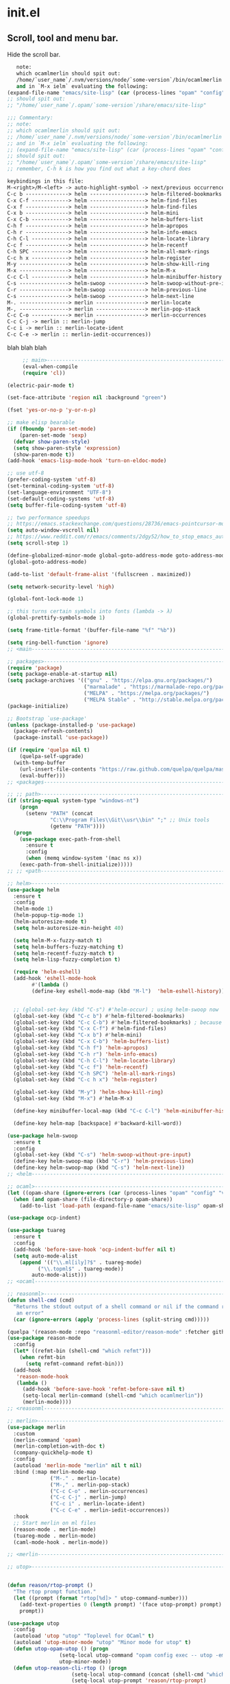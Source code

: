 * init.el
** Scroll, tool and menu bar.

   Hide the scroll bar.
#+BEGIN_SRC emacs-lisp
   note:
   which ocamlmerlin should spit out:
   /home/`user_name`/.nvm/versions/node/`some-version`/bin/ocamlmerlin
   and in `M-x ielm` evaluating the following:
(expand-file-name "emacs/site-lisp" (car (process-lines "opam" "config" "var" "share")))
;; should spit out:
;; "/home/`user_name`/.opam/`some-version`/share/emacs/site-lisp"

;;; Commentary:
;; note:
;; which ocamlmerlin should spit out:
;; /home/`user_name`/.nvm/versions/node/`some-version`/bin/ocamlmerlin
;; and in `M-x ielm` evaluating the following:
;; (expand-file-name "emacs/site-lisp" (car (process-lines "opam" "config" "var" "share")))
;; should spit out:
;; "/home/`user_name`/.opam/`some-version`/share/emacs/site-lisp"
;; remember, C-h k is how you find out what a key-chord does

keybindings in this file:
M-<right>/M-<left> -> auto-highlight-symbol -> next/previous occurrence
C-c b --------------> helm ------------------> helm-filtered-bookmarks
C-x C-f ------------> helm ------------------> helm-find-files
C-x f --------------> helm ------------------> helm-find-files
C-x b --------------> helm ------------------> helm-mini
C-x C-b ------------> helm ------------------> helm-buffers-list
C-h f --------------> helm ------------------> helm-apropos
C-h r --------------> helm ------------------> helm-info-emacs
C-h C-l ------------> helm ------------------> helm-locate-library
C-c f --------------> helm ------------------> helm-recentf
C-h SPC ------------> helm ------------------> helm-all-mark-rings
C-c h x ------------> helm ------------------> helm-register
M-y ----------------> helm ------------------> helm-show-kill-ring
M-x ----------------> helm ------------------> helm-M-x
C-c C-l ------------> helm ------------------> helm-minibuffer-history
C-s ----------------> helm-swoop ------------> helm-swoop-without-pre-input
C-r ----------------> helm-swoop ------------> helm-previous-line
C-s ----------------> helm-swoop ------------> helm-next-line
M-. ----------------> merlin ----------------> merlin-locate
M-, ----------------> merlin ----------------> merlin-pop-stack
C-c C-o ------------> merlin ----------------> merlin-occurrences
C-c C-j -> merlin :: merlin-jump
C-c i -> merlin :: merlin-locate-ident
C-c C-e -> merlin :: merlin-iedit-occurrences))
   #+END_SRC

blah blah blah

#+BEGIN_SRC emacs-lisp
     ;; main>------------------------------------------------------------------------
     (eval-when-compile
     (require 'cl))

(electric-pair-mode t)

(set-face-attribute 'region nil :background "green")

(fset 'yes-or-no-p 'y-or-n-p)

;; make elisp bearable
(if (fboundp 'paren-set-mode)
    (paren-set-mode 'sexp)
  (defvar show-paren-style)
  (setq show-paren-style 'expression)
  (show-paren-mode t))
(add-hook 'emacs-lisp-mode-hook 'turn-on-eldoc-mode)

;; use utf-8
(prefer-coding-system 'utf-8)
(set-terminal-coding-system 'utf-8)
(set-language-environment "UTF-8")
(set-default-coding-systems 'utf-8)
(setq buffer-file-coding-system 'utf-8)

;; two performance speedups
;; https://emacs.stackexchange.com/questions/28736/emacs-pointcursor-movement-lag/28746
(setq auto-window-vscroll nil)
;; https://www.reddit.com/r/emacs/comments/2dgy52/how_to_stop_emacs_automatically_recentering_the/
(setq scroll-step 1)

(define-globalized-minor-mode global-goto-address-mode goto-address-mode goto-address-mode)
(global-goto-address-mode)

(add-to-list 'default-frame-alist '(fullscreen . maximized))

(setq network-security-level 'high)

(global-font-lock-mode 1)

;; this turns certain symbols into fonts (lambda -> λ)
(global-prettify-symbols-mode 1)

(setq frame-title-format '(buffer-file-name "%f" "%b"))

(setq ring-bell-function 'ignore)
;; <main------------------------------------------------------------------------
   #+END_SRC
   #+BEGIN_SRC emacs-lisp
;; packages>--------------------------------------------------------------------
(require 'package)
(setq package-enable-at-startup nil)
(setq package-archives '(("gnu" . "https://elpa.gnu.org/packages/")
                         ("marmalade" . "https://marmalade-repo.org/packages/")
                         ("MELPA" . "https://melpa.org/packages/")
                         ("MELPA Stable" . "http://stable.melpa.org/packages/")))
(package-initialize)

;; Bootstrap `use-package'
(unless (package-installed-p 'use-package)
  (package-refresh-contents)
  (package-install 'use-package))

(if (require 'quelpa nil t)
    (quelpa-self-upgrade)
  (with-temp-buffer
    (url-insert-file-contents "https://raw.github.com/quelpa/quelpa/master/bootstrap.el")
    (eval-buffer)))
;; <packages--------------------------------------------------------------------

   #+END_SRC
   #+BEGIN_SRC emacs-lisp
;; ;; path>------------------------------------------------------------------------
(if (string-equal system-type "windows-nt")
    (progn
      (setenv "PATH" (concat
		      "C:\\Program Files\\Git\\usr\\bin" ";" ;; Unix tools
		      (getenv "PATH"))))
  (progn
    (use-package exec-path-from-shell
      :ensure t
      :config
      (when (memq window-system '(mac ns x))
	(exec-path-from-shell-initialize)))))
;; ;; <path------------------------------------------------------------------------
   #+END_SRC

   #+BEGIN_SRC emacs-lisp
;; helm>------------------------------------------------------------------------
(use-package helm
  :ensure t
  :config
  (helm-mode 1)
  (helm-popup-tip-mode 1)
  (helm-autoresize-mode t)
  (setq helm-autoresize-min-height 40)

  (setq helm-M-x-fuzzy-match t)
  (setq helm-buffers-fuzzy-matching t)
  (setq helm-recentf-fuzzy-match t)
  (setq helm-lisp-fuzzy-completion t)
  
  (require 'helm-eshell)
  (add-hook 'eshell-mode-hook
	    #'(lambda ()
		(define-key eshell-mode-map (kbd "M-l")  'helm-eshell-history)))
  

  ;; (global-set-key (kbd "C-s") #'helm-occur) ; using helm-swoop now
  (global-set-key (kbd "C-c b") #'helm-filtered-bookmarks)
  (global-set-key (kbd "C-c C-b") #'helm-filtered-bookmarks) ; because I am an idiot
  (global-set-key (kbd "C-x C-f") #'helm-find-files)
  (global-set-key (kbd "C-x b") #'helm-mini)
  (global-set-key (kbd "C-x C-b") 'helm-buffers-list)
  (global-set-key (kbd "C-h f") 'helm-apropos)
  (global-set-key (kbd "C-h r") 'helm-info-emacs)
  (global-set-key (kbd "C-h C-l") 'helm-locate-library)
  (global-set-key (kbd "C-c f") 'helm-recentf)
  (global-set-key (kbd "C-h SPC") 'helm-all-mark-rings)
  (global-set-key (kbd "C-c h x") 'helm-register)
  
  (global-set-key (kbd "M-y") 'helm-show-kill-ring)
  (global-set-key (kbd "M-x") #'helm-M-x)

  (define-key minibuffer-local-map (kbd "C-c C-l") 'helm-minibuffer-history)
  
  (define-key helm-map [backspace] #'backward-kill-word))

(use-package helm-swoop
  :ensure t
  :config
  (global-set-key (kbd "C-s") 'helm-swoop-without-pre-input)
  (define-key helm-swoop-map (kbd "C-r") 'helm-previous-line)
  (define-key helm-swoop-map (kbd "C-s") 'helm-next-line))
;; <helm------------------------------------------------------------------------
   #+END_SRC
   #+BEGIN_SRC emacs-lisp
;; ocaml>-----------------------------------------------------------------------
(let ((opam-share (ignore-errors (car (process-lines "opam" "config" "var" "share")))))
  (when (and opam-share (file-directory-p opam-share))
    (add-to-list 'load-path (expand-file-name "emacs/site-lisp" opam-share))))

(use-package ocp-indent)

(use-package tuareg
  :ensure t
  :config
  (add-hook 'before-save-hook 'ocp-indent-buffer nil t)
  (setq auto-mode-alist 
	(append '(("\\.ml[ily]?$" . tuareg-mode)
		  ("\\.topml$" . tuareg-mode))
		auto-mode-alist)))
;; <ocaml-----------------------------------------------------------------------
   #+END_SRC
   #+BEGIN_SRC emacs-lisp
;; reasonml>--------------------------------------------------------------------
(defun shell-cmd (cmd)
  "Returns the stdout output of a shell command or nil if the command returned
   an error"
  (car (ignore-errors (apply 'process-lines (split-string cmd)))))

(quelpa '(reason-mode :repo "reasonml-editor/reason-mode" :fetcher github :stable t))
(use-package reason-mode
  :config
  (let* ((refmt-bin (shell-cmd "which refmt")))
    (when refmt-bin
      (setq refmt-command refmt-bin)))
  (add-hook
   'reason-mode-hook
   (lambda ()
     (add-hook 'before-save-hook 'refmt-before-save nil t)
     (setq-local merlin-command (shell-cmd "which ocamlmerlin"))
     (merlin-mode))))
;; <reasonml--------------------------------------------------------------------
   #+END_SRC
   #+BEGIN_SRC emacs-lisp
;; merlin>----------------------------------------------------------------------
(use-package merlin
  :custom
  (merlin-command 'opam)
  (merlin-completion-with-doc t)
  (company-quickhelp-mode t)
  :config
  (autoload 'merlin-mode "merlin" nil t nil)
  :bind (:map merlin-mode-map
              ("M-." . merlin-locate)
              ("M-," . merlin-pop-stack)
              ("C-c C-o" . merlin-occurrences)
              ("C-c C-j" . merlin-jump)
              ("C-c i" . merlin-locate-ident)
              ("C-c C-e" . merlin-iedit-occurrences))
  :hook
  ;; Start merlin on ml files
  (reason-mode . merlin-mode)
  (tuareg-mode . merlin-mode)
  (caml-mode-hook . merlin-mode))

;; <merlin----------------------------------------------------------------------
   #+END_SRC
   #+BEGIN_SRC emacs-lisp
;; utop>------------------------------------------------------------------------


(defun reason/rtop-prompt ()
  "The rtop prompt function."
  (let ((prompt (format "rtop[%d]> " utop-command-number)))
    (add-text-properties 0 (length prompt) '(face utop-prompt) prompt)
    prompt))

(use-package utop
  :config
  (autoload 'utop "utop" "Toplevel for OCaml" t)
  (autoload 'utop-minor-mode "utop" "Minor mode for utop" t)
  (defun utop-opam-utop () (progn
			     (setq-local utop-command "opam config exec -- utop -emacs")
			     utop-minor-mode))
  (defun utop-reason-cli-rtop () (progn
				     (setq-local utop-command (concat (shell-cmd "which rtop") " -emacs"))
				     (setq-local utop-prompt 'reason/rtop-prompt)
				     utop-minor-mode))
  :hook
  (tuareg-mode . utop-opam-utop)
  (reason-mode . utop-reason-cli-rtop))

;; <utop------------------------------------------------------------------------
   #+END_SRC
   #+BEGIN_SRC emacs-lisp
;; company>---------------------------------------------------------------------

(use-package company
  :ensure t
  :config
  (add-hook 'after-init-hook 'global-company-mode)
  (setq company-dabbrev-downcase 0)
  (setq company-idle-delay 0))

(use-package company-quickhelp
  :ensure t
  :config
  (company-quickhelp-mode 1)
  (define-key company-active-map (kbd "C-c h") #'company-quickhelp-manual-begin))

;; <company---------------------------------------------------------------------

;; flycheck>--------------------------------------------------------------------

;; someday these will play nicely with both reasonml and ocaml...

(use-package flycheck
  :ensure t
  :config
  (global-flycheck-mode))

(use-package flycheck-popup-tip
  :ensure t
  :config
  (flycheck-popup-tip-mode))

(use-package flycheck-ocaml
  :ensure t
  :config
  (add-hook 'tuareg-mode-hook
	    (lambda ()
	      ;; disable Merlin's own error checking
	      (setq-local merlin-error-after-save nil)    
	      ;; enable Flycheck checker
	      (flycheck-ocaml-setup))))


;; <flycheck--------------------------------------------------------------------
   #+END_SRC
   # Hide the tool bar.

   # #+BEGIN_SRC emacs-lisp
   #   (if (fboundp 'tool-bar-mode) (tool-bar-mode -1))
   # #+END_SRC

   # Hide the menu bar.

   # #+BEGIN_SRC emacs-lisp
   #   (if (fboundp 'menu-bar-mode) (menu-bar-mode -1))
   # #+END_SRC

# ** Language & Encoding

#    Add UTF8 at the front of the priority list for automatic detection.

#    #+BEGIN_SRC emacs-lisp
#      (prefer-coding-system 'utf-8)
#    #+END_SRC

#    Set up multilingual environment to use UTF-8.

#    #+BEGIN_SRC emacs-lisp
#      (set-language-environment "UTF-8")
#    #+END_SRC

#    Set default value of various coding systems to UTF-8.

#    #+BEGIN_SRC emacs-lisp
#      (set-default-coding-systems 'utf-8)
#    #+END_SRC

# ** Transparency
#    #+BEGIN_SRC emacs-lisp
#      (set-frame-parameter (selected-frame) 'alpha '(85 50))
#      (add-to-list 'default-frame-alist '(alpha 85 50))
#    #+END_SRC
# ** Custom

#    Set location of custom file.

#    #+BEGIN_SRC emacs-lisp
#      (setq custom-file (expand-file-name "~/.emacs.d/custom.el"))
#    #+END_SRC

#    Load custom file.

#    #+BEGIN_SRC emacs-lisp
#      (load custom-file)
#    #+END_SRC

# ** Use package

#    Bootstrap [[https://github.com/jwiegley/use-package][use-package]].

#    #+BEGIN_SRC emacs-lisp
#      (unless (package-installed-p 'use-package)
#        (package-refresh-contents)
#        (package-install 'use-package))
#    #+END_SRC

#    Report details about loading and configuration.

#    #+BEGIN_SRC emacs-lisp
#      (setq use-package-verbose t)
#    #+END_SRC
# ** Cask
#    #+BEGIN_SRC emacs-lisp
#      (use-package cask
#        :disabled
#        :ensure t)
#    #+END_SRC
# ** Custom functions

#    Load a file only if it exists.

#    #+BEGIN_SRC emacs-lisp
#      (defun load-if-exists (file)
#        "Load `file` if it exists."
#        (when (file-exists-p file)
#          (load file)))
#    #+END_SRC

#    Indent the whole buffer.

#    #+BEGIN_SRC emacs-lisp
#      (defun indent-buffer ()
#        "Indent the whole buffer."
#        (interactive)
#        (indent-region (point-min) (point-max)))
#    #+END_SRC

#    Remove all tabs from the current buffer.

#    #+BEGIN_SRC emacs-lisp
#      (defun untabify-buffer ()
#        "Remove all tabs from the current buffer."
#        (interactive)
#        (untabify (point-min) (point-max)))
#    #+END_SRC

#    Cleanup the current buffer.

#    #+BEGIN_SRC emacs-lisp
#      (defun cleanup-buffer ()
#        "Cleanup the current buffer."
#        (interactive)
#        (indent-buffer)
#        (delete-trailing-whitespace))
#    #+END_SRC

#    Find file as root.

#    #+BEGIN_SRC emacs-lisp
#      (defun sudo-edit (&optional arg)
#        (interactive "p")
#        (if (or arg (not buffer-file-name))
#            (find-file (concat "/sudo:root@localhost:" (ido-read-file-name "File: ")))
#          (find-alternate-file (concat "/sudo:root@localhost:" buffer-file-name))))
#    #+END_SRC

#    Swap two buffers.

#    #+BEGIN_SRC emacs-lisp
#      (defun swap-buffers ()
#        "Swap your buffers."
#        (interactive)
#        (cond ((not (> (count-windows)1))
#               (message "You can't rotate a single window!"))
#              (t
#               (setq i 1)
#               (setq numWindows (count-windows))
#               (while  (< i numWindows)
#                 (let* ((w1 (elt (window-list) i))
#                        (w2 (elt (window-list) (+ (% i numWindows) 1)))
#                        (b1 (window-buffer w1))
#                        (b2 (window-buffer w2))
#                        (s1 (window-start w1))
#                        (s2 (window-start w2)))
#                   (set-window-buffer w1  b2)
#                   (set-window-buffer w2 b1)
#                   (set-window-start w1 s2)
#                   (set-window-start w2 s1)
#                   (setq i (1+ i)))))))
#    #+END_SRC

#    Rotate two buffers.

#    #+BEGIN_SRC emacs-lisp
#      (defun rotate-buffers ()
#        "Rotate your buffers."
#        (interactive)
#        (if (= (count-windows) 2)
#            (let* ((this-win-buffer (window-buffer))
#                   (next-win-buffer (window-buffer (next-window)))
#                   (this-win-edges (window-edges (selected-window)))
#                   (next-win-edges (window-edges (next-window)))
#                   (this-win-2nd (not (and (<= (car this-win-edges)
#                                               (car next-win-edges))
#                                           (<= (cadr this-win-edges)
#                                               (cadr next-win-edges)))))
#                   (splitter
#                    (if (= (car this-win-edges)
#                           (car (window-edges (next-window))))
#                        'split-window-horizontally
#                      'split-window-vertically)))
#              (delete-other-windows)
#              (let ((first-win (selected-window)))
#                (funcall splitter)
#                (if this-win-2nd (other-window 1))
#                (set-window-buffer (selected-window) this-win-buffer)
#                (set-window-buffer (next-window) next-win-buffer)
#                (select-window first-win)
#                (if this-win-2nd (other-window 1))))))
#    #+END_SRC

#    Show the face found at the current point.

#    #+BEGIN_SRC emacs-lisp
#      (defun what-face (pos)
#        "Show the face found at the current point."
#        (interactive "d")
#        (let ((face (or (get-char-property (point) 'read-face-name)
#                        (get-char-property (point) 'face))))
#          (if face (message "Face: %s" face) (message "No face at %d" pos))))
#    #+END_SRC

#    Reload the ~/.Xresources configuration.

#    #+BEGIN_SRC emacs-lisp
#      (defun xresources ()
#        "Reload the ~/.Xresources configuration."
#        (interactive)
#        (shell-command "xrdb -merge ~/.Xresources ")
#        (message "X resources reloaded."))
#    #+END_SRC

#    Insert a Clojure UUID.

#    #+BEGIN_SRC emacs-lisp
#      (defun insert-clj-uuid (n)
#        "Insert a Clojure UUID tagged literal in the form of #uuid
#        \"11111111-1111-1111-1111-111111111111\". The prefix argument N
#        specifies the padding used."
#        (interactive "P")
#        (let ((n (or n 1)))
#          (if (or (< n 0) (> n 9))
#              (error "Argument N must be between 0 and 9."))
#          (let ((n (string-to-char (number-to-string n))))
#            (insert
#             (format "#uuid \"%s-%s-%s-%s-%s\""
#                     (make-string 8 n)
#                     (make-string 4 n)
#                     (make-string 4 n)
#                     (make-string 4 n)
#                     (make-string 12 n))))))
#    #+END_SRC

# ** Color theme
#    #+BEGIN_SRC emacs-lisp
#      (use-package color-theme
#        :ensure t
#        :load-path "~/workspace/emacs-color-theme-solarized"
#        :init
#        (require 'color-theme-solarized)
#        (load-theme 'solarized-dark t))
#    #+END_SRC
# ** Mac OSX

#    Make Emacs use the $PATH set up by the user's shell.

#    #+BEGIN_SRC emacs-lisp
#      (use-package exec-path-from-shell
#        :ensure t
#        :init (exec-path-from-shell-initialize))
#    #+END_SRC

#    This variable describes the behavior of the command key.

#    #+BEGIN_SRC emacs-lisp
#      (setq mac-option-key-is-meta t)
#      (setq mac-right-option-modifier nil)
#    #+END_SRC

# ** Aggressive Indent Mode
#    #+BEGIN_SRC emacs-lisp
#      (use-package aggressive-indent
#        :ensure t
#        :disabled t
#        :init
#        (add-hook 'emacs-lisp-mode-hook #'aggressive-indent-mode)
#        (add-hook 'clojure-mode-hook #'aggressive-indent-mode))
#    #+END_SRC
# ** Avy
#    #+BEGIN_SRC emacs-lisp
#      (use-package avy
#        :ensure t
#        :bind (("M-j" . avy-goto-char-2)
#               :map isearch-mode-map
#               ("C-'" . avy-search)))

#    #+END_SRC
# ** Auto dictionary mode
#    #+BEGIN_SRC emacs-lisp
#      (use-package auto-dictionary
#        :ensure t
#        :init (add-hook 'flyspell-mode-hook (lambda () (auto-dictionary-mode 1))))
#    #+END_SRC
# ** Appointments

#    Enable appointments.

#    #+BEGIN_SRC emacs-lisp
#      (appt-activate 1)
#    #+END_SRC

#    Display minutes to appointment and time on the mode line.

#    #+BEGIN_SRC emacs-lisp
#      (setq appt-display-mode-line t)
#    #+END_SRC
# ** Find File in Project
#    #+BEGIN_SRC emacs-lisp
#      (use-package find-file-in-project
#        :ensure t
#        :init
#        (setq ffip-prefer-ido-mode t))
#    #+END_SRC
# ** EIN - Emacs IPython Notebook

#    #+BEGIN_SRC emacs-lisp
#      (use-package ein
#        :ensure t
#        :commands (ein:notebooklist-open))
#    #+END_SRC

# ** Elpy - Emacs Python Development Environment

#    #+BEGIN_SRC emacs-lisp
#      (use-package elpy
#        :ensure t
#        :disabled
#        :init
#        (with-eval-after-load 'python
#          (elpy-enable)
#          (elpy-use-ipython)
#          (delete 'elpy-module-highlight-indentation elpy-modules)))
#    #+END_SRC

# ** Clojure mode
#    #+BEGIN_SRC emacs-lisp
#      (use-package clojure-mode
#        :ensure t
#        :mode (("\\.edn$" . clojure-mode)
#               ("\\.cljs$" . clojurescript-mode)
#               ("\\.cljx$" . clojurex-mode)
#               ("\\.cljc$" . clojurec-mode))
#        :config
#        (add-hook 'clojure-mode-hook #'subword-mode)
#        (add-hook 'clojure-mode-hook #'paredit-mode)
#        (define-clojure-indent
#          (time! 1)
#          (fdef 1)
#          ;; cljs.test
#          (async 1)
#          ;; om-tools
#          (defcomponent 'defun)
#          (did-mount 1)
#          (did-update 1)
#          (will-unmount 1)
#          (init-state 1)
#          (render 1)
#          (will-mount 1)
#          (will-receive-props 1)
#          (will-update 1)
#          (should-update 1)
#          ;; ClojureScript
#          (this-as 1)
#          ;; COMPOJURE
#          (ANY 2)
#          (DELETE 2)
#          (GET 2)
#          (HEAD 2)
#          (POST 2)
#          (PUT 2)
#          (context 2)
#          ;; ALGO.MONADS
#          (domonad 1)
#          ;; Om.next
#          (defui '(1 nil nil (1)))
#          ;; CUSTOM
#          (api-test 1)
#          (web-test 1)
#          (database-test 1)
#          (defroutes 'defun)
#          (assoc-some 1))
#        (put 'defmixin 'clojure-backtracking-indent '(4 (2))))

#      (use-package clojure-mode-extra-font-locking
#        :ensure t)
#    #+END_SRC
# ** Cider
#    #+BEGIN_SRC emacs-lisp
#      (use-package cider
#        :commands (cider-jack-in cider-jack-in-clojurescript)
#        :ensure t
#        ;; :pin "melpa-stable"
#        :config
#        ;; Enable eldoc in Clojure buffers
#        (add-hook 'cider-mode-hook #'eldoc-mode)

#        ;; Pretty print in the REPL.
#        (setq cider-repl-use-pretty-printing t)

#        ;; Hide *nrepl-connection* and *nrepl-server* buffers from appearing
#        ;; in some buffer switching commands like switch-to-buffer
#        (setq nrepl-hide-special-buffers nil)

#        ;; Enabling CamelCase support for editing commands(like forward-word,
#        ;; backward-word, etc) in the REPL is quite useful since we often have
#        ;; to deal with Java class and method names. The built-in Emacs minor
#        ;; mode subword-mode provides such functionality
#        (add-hook 'cider-repl-mode-hook #'subword-mode)

#        ;; The use of paredit when editing Clojure (or any other Lisp) code is
#        ;; highly recommended. You're probably using it already in your
#        ;; clojure-mode buffers (if you're not you probably should). You might
#        ;; also want to enable paredit in the REPL buffer as well.
#        (add-hook 'cider-repl-mode-hook #'paredit-mode)

#        ;; Auto-select the error buffer when it's displayed:
#        (setq cider-auto-select-error-buffer t)

#        ;; Controls whether to pop to the REPL buffer on connect.
#        (setq cider-repl-pop-to-buffer-on-connect nil)

#        ;; Controls whether to auto-select the error popup buffer.
#        (setq cider-auto-select-error-buffer t)

#        ;; T to wrap history around when the end is reached.
#        (setq cider-repl-wrap-history t)

#        ;; Don't log protocol messages to the `nrepl-message-buffer-name' buffer.
#        (setq nrepl-log-messages nil)

#        ;; Don't show the `*cider-test-report*` buffer on passing tests.
#        (setq cider-test-report-on-success nil))
#    #+END_SRC
# ** Clojure refactor
#    #+BEGIN_SRC emacs-lisp
#      (use-package clj-refactor
#        :ensure t
#        :init
#        (defun enable-clj-refactor-mode ()
#          (clj-refactor-mode 1)
#          (cljr-add-keybindings-with-prefix "C-c C-R"))
#        (add-hook 'clojure-mode-hook 'enable-clj-refactor-mode)
#        ;; Don't use prefix notation when cleaning the ns form.
#        (setq cljr-favor-prefix-notation nil)
#        (setq cljr--debug-mode t))
#    #+END_SRC
# ** GraphQL Mode
#    #+BEGIN_SRC emacs-lisp
#      (use-package graphql-mode
#       :ensure t
#       :init
#       (setq graphql-url "http://localhost:7000/graphql"))
#    #+END_SRC
# ** Company mode

#    Enable company mode.

#    #+BEGIN_SRC emacs-lisp
#      (use-package company
#        :ensure t
#        :bind ("TAB" . indent-or-complete)
#        :defer 1
#        :init (global-company-mode))
#    #+END_SRC

#    Indent with TAB, then do completion.

#    #+BEGIN_SRC emacs-lisp
#      (defun indent-or-complete ()
#        "Indent or complete via company-mode."
#        (interactive)
#        (if (looking-at "\\_>")
#            (company-complete-common)
#          (indent-according-to-mode)))
#    #+END_SRC

# ** Company Quickhelp

#    #+BEGIN_SRC emacs-lisp
#      (use-package company-quickhelp
#        :ensure t
#        :defer 1
#        :init (company-quickhelp-mode 1))

#    #+END_SRC

# ** Configure the full name of the user logged in.
#    #+BEGIN_SRC emacs-lisp
#      (setq user-full-name "Roman Scherer")
#    #+END_SRC
# ** Dim parentheses
#    #+BEGIN_SRC emacs-lisp
#      (defface paren-face
#        '((((class color) (background dark))
#           (:foreground "grey20"))
#          (((class color) (background light))
#           (:foreground "grey80")))
#        "Face used to dim parentheses.")

#      (defun dim-parens ()
#        (font-lock-add-keywords nil '(("(\\|)" . 'paren-face))))

#      (add-hook 'clojure-mode-hook 'dim-parens)
#      (add-hook 'emacs-lisp-mode-hook 'dim-parens)
#    #+END_SRC

# ** Delete trailing whitespace

#    #+BEGIN_SRC emacs-lisp
#      (add-hook 'before-save-hook 'delete-trailing-whitespace)
#    #+END_SRC

# ** Fonts

#    Use the Inconsolata font.

#    #+BEGIN_SRC emacs-lisp
#      (defun inconsolata ()
#        "Set the default font to Inconsolata."
#        (interactive)
#        (set-default-font "Inconsolata 14"))
#    #+END_SRC
# ** Global auto revert mode

#    Reload files when they change on disk.

#    #+BEGIN_SRC emacs-lisp
#      (global-auto-revert-mode 1)
#    #+END_SRC
# ** Inferior Hy Mode
#    #+BEGIN_SRC emacs-lisp
#      (use-package inf-hy
#        :commands (inf-hy inf-hy-minor-mode)
#        :load-path ("~/workspace/inf-hy")
#        :init
#        (add-hook 'hy-mode-hook 'inf-hy-minor-mode))
#    #+END_SRC
# ** Helm
#    #+BEGIN_SRC emacs-lisp
#      (use-package helm
#        :ensure t
#        :bind (("M-x" . helm-M-x)
#               ("C-x b" . helm-buffers-list)
#               ("C-x f" . helm-find-files)
#               ("C-x r b" . helm-bookmarks))
#        :config
#        (require 'helm-config)
#        (helm-mode 1)

#        ;; Globally enable fuzzy matching for helm-mode.
#        (setq helm-mode-fuzzy-match t)
#        (setq helm-completion-in-region-fuzzy-match t)

#        (setq helm-M-x-fuzzy-match t)
#        (setq helm-buffers-fuzzy-matching t)
#        (setq helm-recentf-fuzzy-match t)

#        (global-set-key [remap execute-extended-command] #'helm-smex)
#        (global-set-key (kbd "M-X") #'helm-smex-major-mode-commands)

#        ;; Disable Helm in the following functions.
#        ;; See: https://github.com/emacs-helm/helm/wiki#customize-helm-mode
#        (setq helm-completing-read-handlers-alist
#              '((find-file-read-only . ido)
#                (magit-gitignore . nil)
#                (rename-file . ido)))

#        ;; Enter directories with RET, same as ido
#        ;; http://emacs.stackexchange.com/questions/3798/how-do-i-make-pressing-ret-in-helm-find-files-open-the-directory/7896#7896
#        (defun helm-find-files-navigate-forward (orig-fun &rest args)
#          (if (file-directory-p (helm-get-selection))
#              (apply orig-fun args)
#            (helm-maybe-exit-minibuffer)))
#        (advice-add 'helm-execute-persistent-action :around #'helm-find-files-navigate-forward)

#        (with-eval-after-load 'helm-files
#          (define-key helm-find-files-map (kbd "<return>") 'helm-execute-persistent-action))

#        ;; Don't show "." and ".." directories when finding files.
#        ;; https://github.com/hatschipuh/better-helm
#        (with-eval-after-load 'helm-files
#          (advice-add 'helm-ff-filter-candidate-one-by-one
#                      :before-while 'no-dots-display-file-p))

#        (defvar no-dots-whitelist nil
#          "List of helm buffers in which to show dots.")

#        (defun no-dots-in-white-listed-helm-buffer-p ()
#          (member helm-buffer no-dots-whitelist))

#        (defun no-dots-display-file-p (file)
#          ;; in a whitelisted buffer display the file regardless of its name
#          (or (no-dots-in-white-listed-helm-buffer-p)
#              ;; not in a whitelisted buffer display all files
#              ;; which does not end with /. /..
#              (not (string-match "\\(?:/\\|\\`\\)\\.\\{1,2\\}\\'" file)))))
#    #+END_SRC
# ** Helm Projectile
#    #+BEGIN_SRC emacs-lisp
#      (use-package helm-projectile
#        :ensure t
#        :init (helm-projectile-on))
#    #+END_SRC
# ** Hy Mode
#    #+BEGIN_SRC emacs-lisp
#      (use-package hy-mode
#        :ensure t
#        :mode (("\\.hy$" . hy-mode))
#        :config
#        (add-hook 'hy-mode-hook 'paredit-mode)
#        (setq hy-indent-specform
#              '(("for" . 1)
#                ("for*" . 1)
#                ("while" . 1)
#                ("except" . 1)
#                ("catch" . 1)
#                ("let" . 1)
#                ("if" . 1)
#                ("when" . 1)
#                ("unless" . 1)
#                ("test-set" . 1)
#                ("test-set-fails" . 1))))
#    #+END_SRC
# ** Backup

#    Put all backup files in a separate directory.

#    #+BEGIN_SRC emacs-lisp
#      (setq backup-directory-alist '(("." . "~/.emacs.d/backups")))
#    #+END_SRC

#    Copy all files, don't rename them.

#    #+BEGIN_SRC emacs-lisp
#      (setq backup-by-copying t)
#    #+END_SRC

#    Make backups for files under version control as well.

#    #+BEGIN_SRC emacs-lisp
#      (setq vc-make-backup-files nil)
#    #+END_SRC

#    If t, delete excess backup versions silently.

#    #+BEGIN_SRC emacs-lisp
#      (setq delete-old-versions t)
#    #+END_SRC

#    Number of newest versions to keep when a new numbered backup is made.

#    #+BEGIN_SRC emacs-lisp
#      (setq kept-new-versions 10)
#    #+END_SRC

#    Number of oldest versions to keep when a new numbered backup is made.

#    #+BEGIN_SRC emacs-lisp
#      (setq kept-old-versions 0)
#    #+END_SRC

#    Make numeric backup versions unconditionally.

#    #+BEGIN_SRC emacs-lisp
#      (setq version-control t)
#    #+END_SRC

# ** Version Control

#    Disable all version control to speed up file saving.

#    #+BEGIN_SRC emacs-lisp
#      (setq vc-handled-backends nil)
#    #+END_SRC

# ** Message Buffer

#    Increase the number of messages in the *Messages* buffer.

#    #+BEGIN_SRC emacs-lisp
#      (setq message-log-max 10000)
#    #+END_SRC
# ** Misc

#    Answer questions with "y" or "n".

#    #+BEGIN_SRC emacs-lisp
#      (defalias 'yes-or-no-p 'y-or-n-p)
#    #+END_SRC

#    Highlight matching parentheses when the point is on them.

#    #+BEGIN_SRC emacs-lisp
#      (show-paren-mode 1)
#    #+END_SRC

#    Enter debugger if an error is signaled?

#    #+BEGIN_SRC emacs-lisp
#      (setq debug-on-error nil)
#    #+END_SRC

#    Don't show startup message.

#    #+BEGIN_SRC emacs-lisp
#      (setq inhibit-startup-message t)
#    #+END_SRC

#    Toggle column number display in the mode line.

#    #+BEGIN_SRC emacs-lisp
#      (column-number-mode)
#    #+END_SRC

#    Enable display of time, load level, and mail flag in mode lines.

#    #+BEGIN_SRC emacs-lisp
#      (display-time)
#    #+END_SRC

#    Whether to add a newline automatically at the end of the file.

#    #+BEGIN_SRC emacs-lisp
#      (setq require-final-newline t)
#    #+END_SRC

#    Highlight trailing whitespace.

#    #+BEGIN_SRC emacs-lisp
#      (setq show-trailing-whitespace t)
#    #+END_SRC

#    Controls the operation of the TAB key.

#    #+BEGIN_SRC emacs-lisp
#      (setq tab-always-indent 'complete)
#    #+END_SRC

#    The maximum size in lines for term buffers.

#    #+BEGIN_SRC emacs-lisp
#      (setq term-buffer-maximum-size (* 10 2048))
#    #+END_SRC

#    Use Chromium as default browser.

#    #+BEGIN_SRC emacs-lisp
#      (setq browse-url-browser-function 'browse-url-chromium)
#    #+END_SRC

#    Clickable URLs.

#    #+BEGIN_SRC emacs-lisp
#      (define-globalized-minor-mode global-goto-address-mode goto-address-mode goto-address-mode)
#      (global-goto-address-mode)
#    #+END_SRC

# ** Abbrev mode

#    Set the name of file from which to read abbrevs.

#    #+BEGIN_SRC emacs-lisp
#      (setq abbrev-file-name "~/.emacs.d/abbrev_defs")
#    #+END_SRC

#    Silently save word abbrevs too when files are saved.

#    #+BEGIN_SRC emacs-lisp
#      (setq save-abbrevs 'silently)
#    #+END_SRC

# ** Compilation mode

#    Auto scroll compilation buffer.

#    #+BEGIN_SRC emacs-lisp
#      (setq compilation-scroll-output 't)
#    #+END_SRC

#    Enable colors in compilation mode.
#    http://stackoverflow.com/questions/3072648/cucumbers-ansi-colors-messing-up-emacs-compilation-buffer

#    #+BEGIN_SRC emacs-lisp
#      (defun colorize-compilation-buffer ()
#        (toggle-read-only)
#        (ansi-color-apply-on-region (point-min) (point-max))
#        (toggle-read-only))

#      (add-hook 'compilation-filter-hook 'colorize-compilation-buffer)
#    #+END_SRC

# ** Leiningen

#    Auto compile ClojureScript.

#    #+BEGIN_SRC emacs-lisp
#      (defun lein-cljsbuild ()
#        (interactive)
#        (compile "lein clean; lein cljsbuild auto"))
#    #+END_SRC

#    Start a Rhino REPL.

#    #+BEGIN_SRC emacs-lisp
#      (defun lein-rhino-repl ()
#        "Start a Rhino repl via Leiningen."
#        (interactive)
#        (run-lisp "lein trampoline cljsbuild repl-rhino"))
#    #+END_SRC

#    Start a Node.js REPL.

#    #+BEGIN_SRC emacs-lisp
#      (defun lein-node-repl ()
#        "Start a NodeJS repl via Leiningen."
#        (interactive)
#        (run-lisp "lein trampoline noderepl"))
#    #+END_SRC

# ** CSS mode
#    #+BEGIN_SRC emacs-lisp
#      (use-package css-mode
#        :ensure t
#        :mode ("\\.css\\'" . css-mode)
#        :config (setq css-indent-offset 2))
#    #+END_SRC
# ** SCSS mode
#    #+BEGIN_SRC emacs-lisp
#      (use-package scss-mode
#        :ensure t
#        :mode (("\\.sass\\'" . scss-mode)
#               ("\\.scss\\'" . scss-mode))
#        :config (setq scss-compile-at-save nil))
#    #+END_SRC
# ** Desktop save mode

#    Always save desktop.

#    #+BEGIN_SRC emacs-lisp
#      (setq desktop-save t)
#    #+END_SRC

#    Load desktop even if it is locked.

#    #+BEGIN_SRC emacs-lisp
#      (setq desktop-load-locked-desktop t)
#    #+END_SRC

#    Number of buffers to restore immediately.

#    #+BEGIN_SRC emacs-lisp
#      (setq desktop-restore-eager 4)
#    #+END_SRC

#    Don't save some buffers.

#    #+BEGIN_SRC emacs-lisp
#      (setq desktop-buffers-not-to-save
#            (concat "\\("
#                    "\\.bbdb|\\.gz"
#                    "\\)$"))
#    #+END_SRC

#    Enable desktop save mode.

#    #+BEGIN_SRC emacs-lisp
#      (desktop-save-mode 1)
#    #+END_SRC

#    Don't save certain modes..

#    #+BEGIN_SRC emacs-lisp
#      (add-to-list 'desktop-modes-not-to-save 'Info-mode)
#      (add-to-list 'desktop-modes-not-to-save 'dired-mode)
#      (add-to-list 'desktop-modes-not-to-save 'fundamental-mode)
#      (add-to-list 'desktop-modes-not-to-save 'info-lookup-mode)
#    #+END_SRC

# ** Inferior Lisp mode

#    Use Steel Bank Common Lisp (SBCL) as inferior-lisp-program.

#    #+BEGIN_SRC emacs-lisp
#      (setq inferior-lisp-program "sbcl")
#    #+END_SRC

# ** Dired mode

#    Switches passed to `ls' for Dired. MUST contain the `l' option.

#    #+BEGIN_SRC emacs-lisp
#      (setq dired-listing-switches "-alh")
#    #+END_SRC

#    Try to guess a default target directory.

#    #+BEGIN_SRC emacs-lisp
#      (setq dired-dwim-target t)
#    #+END_SRC

#    Find Clojure files in dired mode.

#    #+BEGIN_SRC emacs-lisp
#      (defun find-dired-clojure (dir)
#        "Run find-dired on Clojure files."
#        (interactive (list (read-directory-name "Run find (Clojure) in directory: " nil "" t)))
#        (find-dired dir "-name \"*.clj\""))
#    #+END_SRC

#    Find Ruby files in dired mode.

#    #+BEGIN_SRC emacs-lisp
#      (defun find-dired-ruby (dir)
#        "Run find-dired on Ruby files."
#        (interactive (list (read-directory-name "Run find (Ruby) in directory: " nil "" t)))
#        (find-dired dir "-name \"*.rb\""))
#    #+END_SRC

# ** Dired-x mode

#    User-defined alist of rules for suggested commands.

#    #+BEGIN_SRC emacs-lisp
#      (setq dired-guess-shell-alist-user
#            '(("\\.mp4$" "mplayer")
#              ("\\.mkv$" "mplayer")
#              ("\\.mov$" "mplayer")
#              ("\\.pdf$" "evince")
#              ("\\.xlsx?$" "libreoffice")))
#    #+END_SRC

#    Run shell command in background.

#    #+BEGIN_SRC emacs-lisp
#      (defun dired-do-shell-command-in-background (command)
#        "In dired, do shell command in background on the file or directory named on
#       this line."
#        (interactive
#         (list (dired-read-shell-command (concat "& on " "%s: ") nil (list (dired-get-filename)))))
#        (call-process command nil 0 nil (dired-get-filename)))

#      (add-hook 'dired-load-hook
#                (lambda ()
#                  (load "dired-x")
#                  (define-key dired-mode-map "&" 'dired-do-shell-command-in-background)))
#    #+END_SRC

# ** Electric pair mode

#    Electric Pair mode, a global minor mode, provides a way to easily
#    insert matching delimiters. Whenever you insert an opening
#    delimiter, the matching closing delimiter is automatically inserted
#    as well, leaving point between the two.

#    #+BEGIN_SRC emacs-lisp
#      (electric-pair-mode t)
#    #+END_SRC
# ** Engine Mode

#    #+BEGIN_SRC emacs-lisp
#      (use-package engine-mode
#        :ensure t
#        :commands (engine/search-github engine/search-google)
#        :config
#        (engine-mode t)
#        (defengine github
#          "https://github.com/search?ref=simplesearch&q=%s")
#        (defengine google
#          "http://www.google.com/search?ie=utf-8&oe=utf-8&q=%s"
#          :keybinding "g"))
#    #+END_SRC

# ** Emacs Lisp mode

#    Unequivocally turn on ElDoc mode.

#    #+BEGIN_SRC emacs-lisp
#      (add-hook 'emacs-lisp-mode-hook 'turn-on-eldoc-mode)
#    #+END_SRC

#    Auto load files.

#    #+BEGIN_SRC emacs-lisp
#      (add-to-list 'auto-mode-alist '("Cask" . emacs-lisp-mode))
#    #+END_SRC

#    Key bindings.

#    #+BEGIN_SRC emacs-lisp
#      (let ((mode emacs-lisp-mode-map))
#        (define-key mode (kbd "C-c m") 'macrostep-expand)
#        (define-key mode (kbd "C-c e E") 'elint-current-buffer)
#        (define-key mode (kbd "C-c e c") 'cancel-debug-on-entry)
#        (define-key mode (kbd "C-c e d") 'debug-on-entry)
#        (define-key mode (kbd "C-c e e") 'toggle-debug-on-error)
#        (define-key mode (kbd "C-c e f") 'emacs-lisp-byte-compile-and-load)
#        (define-key mode (kbd "C-c e l") 'find-library)
#        (define-key mode (kbd "C-c e r") 'eval-region)
#        (define-key mode (kbd "C-c C-k") 'eval-buffer)
#        (define-key mode (kbd "C-c ,") 'ert)
#        (define-key mode (kbd "C-c C-,") 'ert))
#    #+END_SRC

# ** Elisp slime navigation
#    #+BEGIN_SRC emacs-lisp
#      (use-package elisp-slime-nav
#        :ensure t
#        :init
#        (add-hook 'emacs-lisp-mode-hook 'elisp-slime-nav-mode))
#    #+END_SRC
# ** Emacs server

#    Start the Emacs server if it's not running.

#    #+BEGIN_SRC emacs-lisp
#      (use-package server
#        :ensure t
#        :if window-system
#        :init
#        (require 'server)
#        (unless (server-running-p)
#          (add-hook 'after-init-hook 'server-start t)))
#    #+END_SRC

# ** Emacs multimedia system
#    #+BEGIN_SRC emacs-lisp
#      (use-package emms
#        :ensure t
#        :defer 1
#        :init
#        (progn
#          (emms-all)
#          (emms-default-players)

#          (add-to-list 'emms-player-list 'emms-player-mpd)
#          (condition-case nil
#              (emms-player-mpd-connect)
#            (error (message "Can't connect to music player daemon.")))

#          (setq emms-source-file-directory-tree-function 'emms-source-file-directory-tree-find)
#          (setq emms-player-mpd-music-directory (expand-file-name "~/Music"))
#          (load-if-exists "~/.emms.el")
#          (add-to-list 'emms-stream-default-list
#                       '("SomaFM: Space Station" "http://www.somafm.com/spacestation.pls" 1 streamlist))))
#    #+END_SRC
# ** Expand region
#    #+BEGIN_SRC emacs-lisp
#      (use-package expand-region
#        :ensure t
#        :bind (("C-c C-+" . er/expand-region)
#               ("C-c C--" . er/contract-region)))
#    #+END_SRC
# ** Flycheck
#    #+BEGIN_SRC emacs-lisp
#      (use-package flycheck
#        :ensure t
#        :init (global-flycheck-mode))
#    #+END_SRC
# ** Flycheck Flow
#    #+BEGIN_SRC emacs-lisp
#      (use-package flycheck-flow
#        :ensure t
#        :init (add-hook 'javascript-mode-hook 'flycheck-mode))
#    #+END_SRC
# ** Fly Spell mode

#    Enable flyspell in text mode.

#    #+BEGIN_SRC emacs-lisp
#      (defun enable-flyspell-mode ()
#        "Enable Flyspell mode."
#        (flyspell-mode 1))

#      (dolist (hook '(text-mode-hook))
#        (add-hook hook 'enable-flyspell-mode))
#    #+END_SRC

#    Enable flyspell in programming mode.

#    #+BEGIN_SRC emacs-lisp
#      (defun enable-flyspell-prog-mode ()
#        "Enable Flyspell Programming mode."
#        (flyspell-prog-mode))

#      (dolist (hook '(prog-mode-hook))
#        (add-hook hook 'enable-flyspell-prog-mode))
#    #+END_SRC

#    Don't print messages when checking words.

#    #+BEGIN_SRC emacs-lisp
#      (setq flyspell-issue-message-flag nil)
#    #+END_SRC

# ** Github browse file
#    #+BEGIN_SRC emacs-lisp
#      (use-package github-browse-file
#        :ensure t
#        :commands (github-browse-file github-browse-file-blame))
#    #+END_SRC
# ** Gnus

#    Write mail with Gnus.

#    #+BEGIN_SRC emacs-lisp
#      (setq mail-user-agent 'gnus-user-agent)
#    #+END_SRC

#    The gnus-select-method variable says where Gnus should look for
#    news. This variable should be a list where the first element says
#    how and the second element says where. This method is your native
#    method. All groups not fetched with this method are secondary or
#    foreign groups.

#    #+BEGIN_SRC emacs-lisp
#      (setq gnus-select-method
#            '(nnimap "gmail"
#                     (nnimap-address "imap.gmail.com")
#                     (nnimap-server-port 993)
#                     (nnimap-stream ssl)))
#    #+END_SRC

#    All Gmail system labels have a prefix [Gmail], which matches the
#    default value of gnus-ignored-newsgroups. A workaround is to redefine
#    it as follows.

#    #+BEGIN_SRC emacs-lisp
#      (setq gnus-ignored-newsgroups "^to\\.\\|^[0-9. ]+\\( \\|$\\)\\|^[\"]\"[#'()]")
#    #+END_SRC

#    An integer that says how verbose Gnus should be. The higher the
#    number, the more messages Gnus will flash to say what it's doing.
#    At zero, Gnus will be totally mute; at five, Gnus will display most
#    important messages; and at ten, Gnus will keep on jabbering all the
#    time.

#    #+BEGIN_SRC emacs-lisp
#      (setq gnus-verbose 10)
#    #+END_SRC

# *** Gnus Demon

#     Require the Gnus demon.

#     #+BEGIN_SRC emacs-lisp
#       (require 'gnus-demon)
#     #+END_SRC

#     Add daemonic server disconnection to Gnus.

#     #+BEGIN_SRC emacs-lisp
#       (gnus-demon-add-disconnection)
#     #+END_SRC

#     Add daemonic scanning of mail from the mail backends.

#     #+BEGIN_SRC emacs-lisp
#       (gnus-demon-add-scanmail)
#     #+END_SRC

#     Add daemonic nntp server disconnection to Gnus. If no commands
#     have gone out via nntp during the last five minutes, the
#     connection is closed.

#     #+BEGIN_SRC emacs-lisp
#       (gnus-demon-add-nntp-close-connection)
#     #+END_SRC

# ** Ido mode

#    Automatically switch to merged work directories during file name input.

#    #+BEGIN_SRC emacs-lisp
#      (setq ido-auto-merge-work-directories-length nil)
#    #+END_SRC

#    Always create new buffer if no buffer matches substring.

#    #+BEGIN_SRC emacs-lisp
#      (setq ido-create-new-buffer 'always)
#    #+END_SRC

#    Enable flexible string matching.

#    #+BEGIN_SRC emacs-lisp
#      (setq ido-enable-flex-matching t)
#    #+END_SRC

#    #+BEGIN_SRC emacs-lisp
#      (setq ido-enable-prefix nil)
#    #+END_SRC

#    #+BEGIN_SRC emacs-lisp
#      (setq ido-handle-duplicate-virtual-buffers 2)
#    #+END_SRC

#    #+BEGIN_SRC emacs-lisp
#      (setq ido-max-prospects 10)
#    #+END_SRC

#    #+BEGIN_SRC emacs-lisp
#      (setq ido-use-filename-at-point 'guess)
#    #+END_SRC

#    #+BEGIN_SRC emacs-lisp
#      (setq ido-use-virtual-buffers t)
#    #+END_SRC

#    Enable ido mode.

#    #+BEGIN_SRC emacs-lisp
#      (ido-mode)
#    #+END_SRC

# ** Ido vertical mode
#    #+BEGIN_SRC emacs-lisp
#      (use-package ido-vertical-mode
#        :ensure t
#        :init
#        (ido-vertical-mode)
#        (setq ido-vertical-define-keys 'C-n-and-C-p-only))
#    #+END_SRC
# ** Flx mode
#    #+BEGIN_SRC emacs-lisp
#      (use-package flx-ido
#        :ensure t
#        :init
#        (flx-ido-mode 1)
#        ;; disable ido faces to see flx highlights.
#        (setq ido-use-faces nil)
#        (setq gc-cons-threshold 20000000))
#    #+END_SRC
# ** Magit
#    #+BEGIN_SRC emacs-lisp
#      (use-package magit
#        :ensure t
#        :bind (("C-x C-g s" . magit-status))
#        :config
#        (setq magit-last-seen-setup-instructions "1.4.0")
#        (setq magit-completing-read-function 'magit-ido-completing-read)
#        (setq magit-stage-all-confirm nil)
#        (setq magit-unstage-all-confirm nil)
#        (setq ediff-window-setup-function 'ediff-setup-windows-plain))
#    #+END_SRC
# ** Magithub

#    #+BEGIN_SRC emacs-lisp
#      (use-package magithub
#        :after magit
#        :disabled true
#        :config (magithub-feature-autoinject t))
#    #+END_SRC

# ** Java

#    Indent Java annotations. See http://lists.gnu.org/archive/html/help-gnu-emacs/2011-04/msg00262.html

#    #+BEGIN_SRC emacs-lisp
#      (add-hook
#       'java-mode-hook
#       '(lambda ()
#          (setq c-comment-start-regexp "\\(@\\|/\\(/\\|[*][*]?\\)\\)")
#          (modify-syntax-entry ?@ "< b" java-mode-syntax-table)))
#    #+END_SRC
# ** JavaScript

#    Number of spaces for each indentation step in `js-mode'.

#    #+BEGIN_SRC emacs-lisp
#      (setq js-indent-level 2)
#    #+END_SRC

# ** Octave

#    #+BEGIN_SRC emacs-lisp
#      (add-to-list 'auto-mode-alist '("\\.m$" . octave-mode))
#      (add-hook 'octave-mode-hook
#                (lambda ()
#                  (abbrev-mode 1)
#                  (auto-fill-mode 1)
#                  (if (eq window-system 'x)
#                      (font-lock-mode 1))))
#    #+END_SRC

# ** IRC
#    #+BEGIN_SRC emacs-lisp
#      (load-if-exists "~/.rcirc.el")

#      (setq rcirc-default-nick "r0man"
#            rcirc-default-user-name "r0man"
#            rcirc-default-full-name "Roman Scherer"
#            rcirc-server-alist '(("irc.freenode.net" :channels ("#clojure")))
#            rcirc-private-chat t
#            rcirc-debug-flag t)

#      (add-hook 'rcirc-mode-hook
#                (lambda ()
#                  (set (make-local-variable 'scroll-conservatively) 8192)
#                  (rcirc-track-minor-mode 1)
#                  (flyspell-mode 1)))
#    #+END_SRC

# ** Mail

#    My email address.

#    #+BEGIN_SRC emacs-lisp
#      (setq user-mail-address "roman.scherer@burningswell.com")
#    #+END_SRC

#    Use message mode to send emails.

#    #+BEGIN_SRC emacs-lisp
#      (setq mail-user-agent 'message-user-agent)
#    #+END_SRC

#    Load smtpmail

#    #+BEGIN_SRC emacs-lisp
#      (require 'smtpmail)
#    #+END_SRC

#    Send mail via smtpmail.

#    #+BEGIN_SRC emacs-lisp
#      (setq send-mail-function 'smtpmail-send-it)
#      (setq message-send-mail-function 'smtpmail-send-it)
#    #+END_SRC

#    Whether to print info in debug buffer.

#    #+BEGIN_SRC emacs-lisp
#      (setq smtpmail-debug-info t)
#    #+END_SRC

#    The name of the host running SMTP server.

#    #+BEGIN_SRC emacs-lisp
#      (setq smtpmail-smtp-server "smtp.gmail.com")
#    #+END_SRC

#    SMTP service port number.

#    #+BEGIN_SRC emacs-lisp
#      (setq smtpmail-smtp-service 587)
#    #+END_SRC

# ** Macrostep
#    #+BEGIN_SRC emacs-lisp
#      (use-package macrostep
#        :ensure t
#        :defer 1)
#    #+END_SRC
# ** Markdown mode
#    #+BEGIN_SRC emacs-lisp
#      (use-package markdown-mode
#        :ensure t
#        :mode ("\\.md\\'" . markdown-mode)
#        :config
#        (setq markdown-command "doctor")
#        (add-to-list 'auto-mode-alist '("README\\.md\\'" . gfm-mode)))
#    #+END_SRC
# ** Multi term

#    #+BEGIN_SRC emacs-lisp
#      (use-package multi-term
#        :ensure t
#        :bind (("C-x M" . multi-term)
#               ("C-x m" . switch-to-term-mode-buffer))
#        :config
#        ;; (setq multi-term-dedicated-select-after-open-p t
#        ;;       multi-term-dedicated-window-height 25
#        ;;       multi-term-program "/bin/bash")

#        ;; ;; Enable compilation-shell-minor-mode in multi term.
#        ;; ;; http://www.masteringemacs.org/articles/2012/05/29/compiling-running-scripts-emacs/

#        ;; ;; TODO: WTF? Turns off colors in terminal.
#        ;; ;; (add-hook 'term-mode-hook 'compilation-shell-minor-mode)
#        (add-hook 'term-mode-hook
#                  (lambda ()
#                    (dolist
#                        (bind '(("<S-down>" . multi-term)
#                                ("<S-left>" . multi-term-prev)
#                                ("<S-right>" . multi-term-next)
#                                ("C-<backspace>" . term-send-backward-kill-word)
#                                ("C-<delete>" . term-send-forward-kill-word)
#                                ("C-<left>" . term-send-backward-word)
#                                ("C-<right>" . term-send-forward-word)
#                                ("C-c C-j" . term-line-mode)
#                                ("C-c C-k" . term-char-mode)
#                                ("C-v" . scroll-up)
#                                ("C-y" . term-paste)
#                                ("C-z" . term-stop-subjob)
#                                ("M-DEL" . term-send-backward-kill-word)
#                                ("M-d" . term-send-forward-kill-word)))
#                      (add-to-list 'term-bind-key-alist bind)))))
#    #+END_SRC

#    Returns the most recently used term-mode buffer.

#    #+BEGIN_SRC emacs-lisp
#      (defun last-term-mode-buffer (list-of-buffers)
#        "Returns the most recently used term-mode buffer."
#        (when list-of-buffers
#          (if (eq 'term-mode (with-current-buffer (car list-of-buffers) major-mode))
#              (car list-of-buffers) (last-term-mode-buffer (cdr list-of-buffers)))))
#    #+END_SRC

#    Switch to the most recently used term-mode buffer, or create a new one.

#    #+BEGIN_SRC emacs-lisp
#      (defun switch-to-term-mode-buffer ()
#        "Switch to the most recently used term-mode buffer, or create a
#      new one."
#        (interactive)
#        (let ((buffer (last-term-mode-buffer (buffer-list))))
#          (if (not buffer)
#              (multi-term)
#            (switch-to-buffer buffer))))
#    #+END_SRC

# ** Multiple cursors
#    #+BEGIN_SRC emacs-lisp
#      (use-package multiple-cursors
#        :ensure t
#        :defer 1)
#    #+END_SRC
# ** Fuck the NSA

#    http://www.gnu.org/software/emacs/manual/html_node/emacs/Mail-Amusements.html

#    #+BEGIN_SRC emacs-lisp
#      (setq mail-signature
#            '(progn
#               (goto-char (point-max))
#               (insert "\n\n--------------------------------------------------------------------------------")
#               (spook)))
#    #+END_SRC
# ** Save hist mode

#    Save the mini buffer history.

#    #+BEGIN_SRC emacs-lisp
#      (setq savehist-additional-variables '(kill-ring search-ring regexp-search-ring))
#      (setq savehist-file "~/.emacs.d/savehist")
#      (savehist-mode 1)
#    #+END_SRC

# ** Slime

#    The Superior Lisp Interaction Mode for Emacs

#    #+BEGIN_SRC emacs-lisp
#      (use-package slime
#        :commands (slime)
#        :ensure t)
#    #+END_SRC
# ** Smarter beginning of line
#    #+BEGIN_SRC emacs-lisp
#      (defun smarter-move-beginning-of-line (arg)
#        "Move point back to indentation of beginning of line.

#      Move point to the first non-whitespace character on this line.
#      If point is already there, move to the beginning of the line.
#      Effectively toggle between the first non-whitespace character and
#      the beginning of the line.

#      If ARG is not nil or 1, move forward ARG - 1 lines first.  If
#      point reaches the beginning or end of the buffer, stop there."
#        (interactive "^p")
#        (setq arg (or arg 1))

#        ;; Move lines first
#        (when (/= arg 1)
#          (let ((line-move-visual nil))
#            (forward-line (1- arg))))

#        (let ((orig-point (point)))
#          (back-to-indentation)
#          (when (= orig-point (point))
#            (move-beginning-of-line 1))))

#    #+END_SRC

#    Remap C-a to `smarter-move-beginning-of-line'

#    #+BEGIN_SRC emacs-lisp
#      (global-set-key [remap move-beginning-of-line]
#                      'smarter-move-beginning-of-line)
#    #+END_SRC

# ** SQL mode

#    Use 2 spaces for indentation in SQL mode.

#    #+BEGIN_SRC emacs-lisp
#      (setq sql-indent-offset 2)
#    #+END_SRC

#    Load database connection settings.

#    #+BEGIN_SRC emacs-lisp
#      (eval-after-load "sql"
#        '(load-if-exists "~/.sql.el"))
#    #+END_SRC

# ** Tramp
#    #+BEGIN_SRC emacs-lisp
#      (eval-after-load "tramp"
#        '(progn
#           (tramp-set-completion-function
#            "ssh"
#            '((tramp-parse-shosts "~/.ssh/known_hosts")
#              (tramp-parse-hosts "/etc/hosts")))))
#    #+END_SRC

# ** Uniquify
#    #+BEGIN_SRC emacs-lisp
#      (require 'uniquify)
#      (setq uniquify-buffer-name-style 'post-forward-angle-brackets)
#      (setq uniquify-separator "|")
#      (setq uniquify-ignore-buffers-re "^\\*")
#      (setq uniquify-after-kill-buffer-p t)
#    #+END_SRC

# ** Org mode

#    #+BEGIN_SRC emacs-lisp
#      (use-package org
#        :ensure t
#        :defer 1
#        :mode ("\\.org\\'" . org-mode)
#        :config
#        (require 'ob-clojure)
#        (setq org-babel-clojure-backend 'cider)
#        (setq org-src-fontify-natively t)
#        (org-babel-do-load-languages
#         'org-babel-load-languages
#         '((clojure . t)
#           (emacs-lisp . t)
#           (ruby . t)
#           (sh . t)
#           (shell . t)
#           (sql . t))))
#    #+END_SRC

# ** Org Plus Contrib

#    #+BEGIN_SRC emacs-lisp
#      (use-package org-plus-contrib
#        :ensure t
#        :init
#        (require 'org-invoice))
#    #+END_SRC

# ** Paredit
#    #+BEGIN_SRC emacs-lisp
#      (use-package paredit
#        :ensure t
#        :init (dolist (mode '(scheme emacs-lisp lisp clojure clojurescript))
#                (add-hook (intern (concat (symbol-name mode) "-mode-hook"))
#                          'paredit-mode)))
#    #+END_SRC
# ** Pretty lambda
#    #+BEGIN_SRC emacs-lisp
#      (use-package pretty-lambdada
#        :ensure t
#        :defer 1
#        :init (pretty-lambda-for-modes))
#    #+END_SRC
# ** Projectile
#    #+BEGIN_SRC emacs-lisp
#      (use-package projectile
#        :ensure t
#        :defer 1
#        :init
#        (add-hook 'clojure-mode-hook 'projectile-mode)
#        (add-hook 'ruby-mode-hook 'projectile-mode)
#        :bind (("C-x C-f" . projectile-find-file)))
#    #+END_SRC
# ** Popwin
#    #+BEGIN_SRC emacs-lisp
#      (use-package popwin
#        :ensure t
#        :defer 1
#        :init
#        (setq display-buffer-function 'popwin:display-buffer)
#        (setq popwin:special-display-config
#              '(("*Help*"  :height 30)
#                ("*Completions*" :noselect t)
#                ("*Messages*" :noselect t :height 30)
#                ("*Apropos*" :noselect t :height 30)
#                ("*Backtrace*" :height 30)
#                ("*Messages*" :height 30)
#                ("*Occur*" :noselect t)
#                ("*Ido Completions*" :noselect t :height 30)
#                ("*magit-commit*" :noselect t :height 40 :width 80 :stick t)
#                ("*magit-diff*" :noselect t :height 40 :width 80)
#                ("*magit-edit-log*" :noselect t :height 15 :width 80)
#                ("\\*ansi-term\\*.*" :regexp t :height 30)
#                ("*shell*" :height 30)
#                (".*overtone.log" :regexp t :height 30)
#                ("*gists*" :height 30)
#                ("*sldb.*":regexp t :height 30)
#                ("*Kill Ring*" :height 30)
#                ("*Compile-Log*" :height 30 :stick t)
#                ("*git-gutter:diff*" :height 30 :stick t))))
#    #+END_SRC
# ** Ruby mode
#    #+BEGIN_SRC emacs-lisp
#      (use-package ruby-mode
#        :ensure t
#        :mode (("Capfile$" . ruby-mode)
#               ("Gemfile$" . ruby-mode)
#               ("Guardfile$" . ruby-mode)
#               ("Rakefile$" . ruby-mode)
#               ("Vagrantfile$" . ruby-mode)
#               ("\\.gemspec$" . ruby-mode)
#               ("\\.rake$" . ruby-mode)
#               ("\\.ru$" . ruby-mode)))
#    #+END_SRC
# ** Rainbow mode
#    #+BEGIN_SRC emacs-lisp
#      (use-package rainbow-mode
#        :ensure t
#        :defer 1)
#    #+END_SRC
# ** Slamhound
#    #+BEGIN_SRC emacs-lisp
#      (use-package slamhound
#        :ensure t
#        :commands (slamhound))
#    #+END_SRC
# ** Smooth scrolling
#    #+BEGIN_SRC emacs-lisp
#      (use-package smooth-scrolling
#        :ensure t
#        :defer 1)
#    #+END_SRC
# ** SoundKlaus
#    #+BEGIN_SRC emacs-lisp
#      (use-package soundklaus
#        :ensure t
#        :commands
#        (soundklaus-activities
#         soundklaus-connect
#         soundklaus-my-favorites
#         soundklaus-my-playlists
#         soundklaus-my-tracks
#         soundklaus-playlists
#         soundklaus-tracks)
#        :load-path
#        ("~/workspace/soundklaus.el"
#         "~/workspace/soundklaus.el/test"))
#    #+END_SRC
# ** Tabs

#    Don't insert tabs.

#    #+BEGIN_SRC emacs-lisp
#      (setq-default indent-tabs-mode nil)
#    #+END_SRC
# ** Virtual Env Wrapper
#    #+BEGIN_SRC emacs-lisp
#      (use-package virtualenvwrapper
#        :ensure t
#        :commands (venv-workon)
#        :config
#        (setq venv-location "~/.virtualenv"))
#    #+END_SRC
# ** Web mode
#    #+BEGIN_SRC emacs-lisp
#      (use-package web-mode
#        :ensure t
#        :mode (("\\.jsx$" . web-mode)
#               ("\\.html$" . web-mode))
#        :config
#        (setq web-mode-code-indent-offset 2
#              web-mode-css-indent-offset 2
#              web-mode-markup-indent-offset 2))
#    #+END_SRC
# ** Which Key
#    #+BEGIN_SRC emacs-lisp
#      (use-package which-key
#        :ensure t
#        :defer 10
#        :pin "melpa-stable"
#        :init (which-key-mode))
#    #+END_SRC
# ** Winner mode
#    #+BEGIN_SRC emacs-lisp
#      (winner-mode)
#    #+END_SRC

# ** YAML mode
#    #+BEGIN_SRC emacs-lisp
#      (use-package yaml-mode
#        :ensure t
#        :mode (("\\.yml$" . yaml-mode)))
#    #+END_SRC
# ** YASnippet
#    #+BEGIN_SRC emacs-lisp
#      (use-package yasnippet
#        :ensure t
#        :disabled t
#        :defer 1
#        :init
#        (yas-reload-all)
#        (mapcar
#         (lambda (mode)
#           (add-hook mode #'yas-minor-mode))
#         '(clojure-mode-hook
#           emacs-lisp-mode
#           js-mode
#           js2-mode
#           lisp--interaction-mode
#           lisp-mode
#           ruby-mode
#           sql-mode)))
#    #+END_SRC
# ** After init hook
#    #+BEGIN_SRC emacs-lisp
#      (add-hook
#       'after-init-hook
#       (lambda ()

#         ;; Load system specific config.
#         (load-if-exists (concat user-emacs-directory system-name ".el"))

#         ;; Start a terminal.
#         (multi-term)

#         ;; Load keyboard bindings.
#         (global-set-key (kbd "C-c C-c M-x") 'execute-extended-command)
#         (global-set-key (kbd "C-c C-t") 'projectile-toggle-between-implementation-and-test)
#         (global-set-key (kbd "C-c n") 'cleanup-buffer)
#         (global-set-key (kbd "C-c r") 'rotate-buffers)
#         (global-set-key (kbd "C-x C-b") 'list-buffers)
#         (global-set-key (kbd "C-x C-d") 'dired)
#         (global-set-key (kbd "C-x C-o") 'delete-blank-lines)
#         (global-set-key (kbd "C-x TAB") 'indent-rigidly)
#         (global-set-key (kbd "C-x ^") 'enlarge-window)
#         (global-set-key (kbd "C-x f") 'ido-find-file)
#         (global-set-key (kbd "C-x h") 'mark-whole-buffer)

#         (define-key lisp-mode-shared-map (kbd "RET") 'reindent-then-newline-and-indent)
#         (define-key read-expression-map (kbd "TAB") 'lisp-complete-symbol)))
#    #+END_SRC
